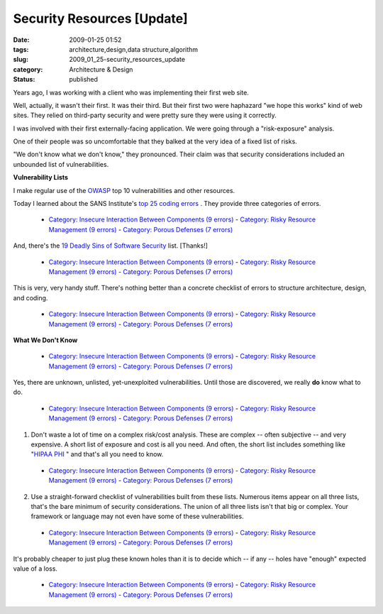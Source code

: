 Security Resources [Update]
===========================

:date: 2009-01-25 01:52
:tags: architecture,design,data structure,algorithm
:slug: 2009_01_25-security_resources_update
:category: Architecture & Design
:status: published







Years ago, I was working with a client who was implementing their first web site.



Well, actually, it wasn't their first.  It was their third.  But their first two were haphazard "we hope this works" kind of web sites.  They relied on third-party security and were pretty sure they were using it correctly.



I was involved with their first externally-facing application.   We were going through a "risk-exposure" analysis.



One of their people was so uncomfortable that they balked at the very idea of a fixed list of risks.



"We don't know what we don't know," they pronounced.  Their claim was that security considerations included an unbounded list of vulnerabilities.



:strong:`Vulnerability Lists` 



I make regular use of the `OWASP <http://www.owasp.org/>`_  top 10 vulnerabilities and other resources.



Today I learned about the SANS Institute's `top 25 coding errors <http://www.sans.org/top25errors/>`_ .  They provide three categories of errors.

 -   `Category: Insecure Interaction Between Components (9 errors) <http://www.sans.org/top25errors/#cat1>`_  -   `Category: Risky Resource Management (9 errors) <http://www.sans.org/top25errors/#cat2>`_  -   `Category: Porous Defenses (7 errors) <http://www.sans.org/top25errors/#cat3>`_

And, there's the `19 Deadly Sins of Software Security <http://blogs.msdn.com/michael_howard/archive/2005/07/11/437875.aspx>`_  list.  [Thanks!]

 -   `Category: Insecure Interaction Between Components (9 errors) <http://www.sans.org/top25errors/#cat1>`_  -   `Category: Risky Resource Management (9 errors) <http://www.sans.org/top25errors/#cat2>`_  -   `Category: Porous Defenses (7 errors) <http://www.sans.org/top25errors/#cat3>`_

This is very, very handy stuff.  There's nothing better than a concrete checklist of errors to structure architecture, design, and coding.

 -   `Category: Insecure Interaction Between Components (9 errors) <http://www.sans.org/top25errors/#cat1>`_  -   `Category: Risky Resource Management (9 errors) <http://www.sans.org/top25errors/#cat2>`_  -   `Category: Porous Defenses (7 errors) <http://www.sans.org/top25errors/#cat3>`_

:strong:`What We Don't Know` 

 -   `Category: Insecure Interaction Between Components (9 errors) <http://www.sans.org/top25errors/#cat1>`_  -   `Category: Risky Resource Management (9 errors) <http://www.sans.org/top25errors/#cat2>`_  -   `Category: Porous Defenses (7 errors) <http://www.sans.org/top25errors/#cat3>`_

Yes, there are unknown, unlisted, yet-unexploited vulnerabilities.  Until those are discovered, we really :strong:`do`  know what to do.

 -   `Category: Insecure Interaction Between Components (9 errors) <http://www.sans.org/top25errors/#cat1>`_  -   `Category: Risky Resource Management (9 errors) <http://www.sans.org/top25errors/#cat2>`_  -   `Category: Porous Defenses (7 errors) <http://www.sans.org/top25errors/#cat3>`_

1.  Don't waste a lot of time on a complex risk/cost analysis.  These are complex -- often subjective -- and very expensive.  A short list of exposure and cost is all you need.  And often, the short list includes something like "`HIPAA PHI <http://www.noao.edu/cas/hr/faq/faq_hipaa.html#six>`_ " and that's all you need to know.

 -   `Category: Insecure Interaction Between Components (9 errors) <http://www.sans.org/top25errors/#cat1>`_  -   `Category: Risky Resource Management (9 errors) <http://www.sans.org/top25errors/#cat2>`_  -   `Category: Porous Defenses (7 errors) <http://www.sans.org/top25errors/#cat3>`_

2.  Use a straight-forward checklist of vulnerabilities built from these lists.  Numerous items appear on all three lists, that's the bare minimum of security considerations.  The union of all three lists isn't that big or complex.  Your framework or language may not even have some of these vulnerabilities.

 -   `Category: Insecure Interaction Between Components (9 errors) <http://www.sans.org/top25errors/#cat1>`_  -   `Category: Risky Resource Management (9 errors) <http://www.sans.org/top25errors/#cat2>`_  -   `Category: Porous Defenses (7 errors) <http://www.sans.org/top25errors/#cat3>`_

It's probably cheaper to just plug these known holes than it is to decide which -- if any -- holes have "enough" expected value of a loss.

 -   `Category: Insecure Interaction Between Components (9 errors) <http://www.sans.org/top25errors/#cat1>`_  -   `Category: Risky Resource Management (9 errors) <http://www.sans.org/top25errors/#cat2>`_  -   `Category: Porous Defenses (7 errors) <http://www.sans.org/top25errors/#cat3>`_





